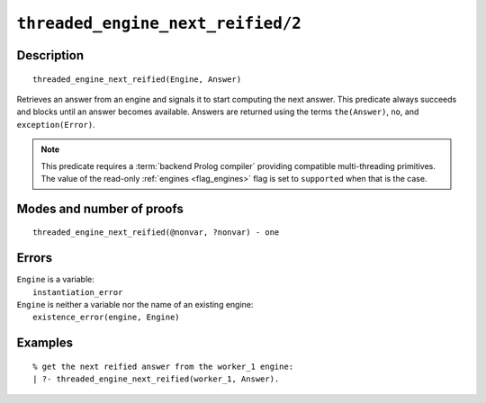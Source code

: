 ..
   This file is part of Logtalk <https://logtalk.org/>  
   Copyright 1998-2022 Paulo Moura <pmoura@logtalk.org>
   SPDX-License-Identifier: Apache-2.0

   Licensed under the Apache License, Version 2.0 (the "License");
   you may not use this file except in compliance with the License.
   You may obtain a copy of the License at

       http://www.apache.org/licenses/LICENSE-2.0

   Unless required by applicable law or agreed to in writing, software
   distributed under the License is distributed on an "AS IS" BASIS,
   WITHOUT WARRANTIES OR CONDITIONS OF ANY KIND, either express or implied.
   See the License for the specific language governing permissions and
   limitations under the License.


.. index:: pair: threaded_engine_next_reified/2; Built-in predicate
.. _predicates_threaded_engine_next_reified_2:

``threaded_engine_next_reified/2``
==================================

Description
-----------

::

   threaded_engine_next_reified(Engine, Answer)

Retrieves an answer from an engine and signals it to start computing the
next answer. This predicate always succeeds and blocks until an answer
becomes available. Answers are returned using the terms ``the(Answer)``,
``no``, and ``exception(Error)``.

.. note::

   This predicate requires a :term:`backend Prolog compiler` providing
   compatible multi-threading primitives. The value of the read-only
   :ref:`engines <flag_engines>` flag is set to ``supported`` when that
   is the case.

Modes and number of proofs
--------------------------

::

   threaded_engine_next_reified(@nonvar, ?nonvar) - one

Errors
------

| ``Engine`` is a variable:
|     ``instantiation_error``
| ``Engine`` is neither a variable nor the name of an existing engine:
|     ``existence_error(engine, Engine)``

Examples
--------

::

   % get the next reified answer from the worker_1 engine:
   | ?- threaded_engine_next_reified(worker_1, Answer).

.. seealso::

   :ref:`predicates_threaded_engine_create_3`,
   :ref:`predicates_threaded_engine_next_2`,
   :ref:`predicates_threaded_engine_yield_1`
